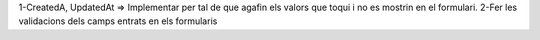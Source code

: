 1-CreatedA, UpdatedAt => Implementar per tal de que agafin els valors que toqui i no es mostrin en el formulari.
2-Fer les validacions dels camps entrats en els formularis